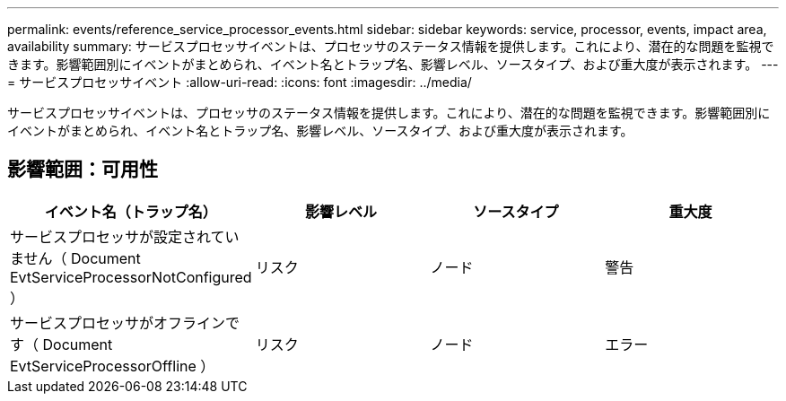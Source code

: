 ---
permalink: events/reference_service_processor_events.html 
sidebar: sidebar 
keywords: service, processor, events, impact area, availability 
summary: サービスプロセッサイベントは、プロセッサのステータス情報を提供します。これにより、潜在的な問題を監視できます。影響範囲別にイベントがまとめられ、イベント名とトラップ名、影響レベル、ソースタイプ、および重大度が表示されます。 
---
= サービスプロセッサイベント
:allow-uri-read: 
:icons: font
:imagesdir: ../media/


[role="lead"]
サービスプロセッサイベントは、プロセッサのステータス情報を提供します。これにより、潜在的な問題を監視できます。影響範囲別にイベントがまとめられ、イベント名とトラップ名、影響レベル、ソースタイプ、および重大度が表示されます。



== 影響範囲：可用性

|===
| イベント名（トラップ名） | 影響レベル | ソースタイプ | 重大度 


 a| 
サービスプロセッサが設定されていません（ Document EvtServiceProcessorNotConfigured ）
 a| 
リスク
 a| 
ノード
 a| 
警告



 a| 
サービスプロセッサがオフラインです（ Document EvtServiceProcessorOffline ）
 a| 
リスク
 a| 
ノード
 a| 
エラー

|===